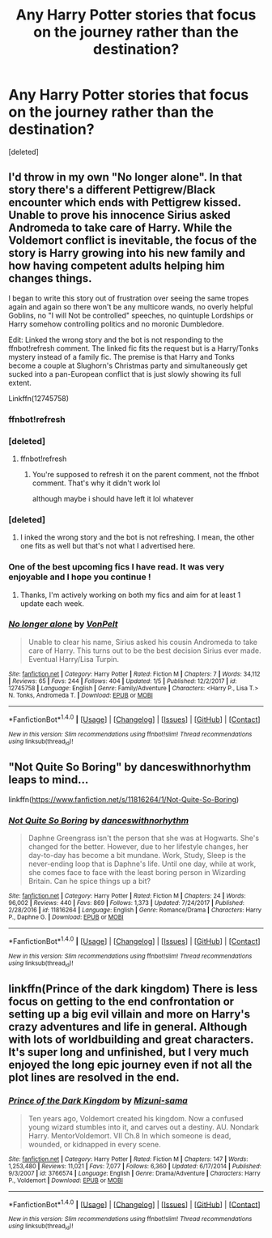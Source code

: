 #+TITLE: Any Harry Potter stories that focus on the journey rather than the destination?

* Any Harry Potter stories that focus on the journey rather than the destination?
:PROPERTIES:
:Score: 6
:DateUnix: 1516002905.0
:DateShort: 2018-Jan-15
:END:
[deleted]


** I'd throw in my own "No longer alone". In that story there's a different Pettigrew/Black encounter which ends with Pettigrew kissed. Unable to prove his innocence Sirius asked Andromeda to take care of Harry. While the Voldemort conflict is inevitable, the focus of the story is Harry growing into his new family and how having competent adults helping him changes things.

I began to write this story out of frustration over seeing the same tropes again and again so there won't be any multicore wands, no overly helpful Goblins, no "I will Not be controlled" speeches, no quintuple Lordships or Harry somehow controlling politics and no moronic Dumbledore.

Edit: Linked the wrong story and the bot is not responding to the ffnbot!refresh comment. The linked fic fits the request but is a Harry/Tonks mystery instead of a family fic. The premise is that Harry and Tonks become a couple at Slughorn's Christmas party and simultaneously get sucked into a pan-European conflict that is just slowly showing its full extent.

Linkffn(12745758)
:PROPERTIES:
:Author: Hellstrike
:Score: 5
:DateUnix: 1516005927.0
:DateShort: 2018-Jan-15
:END:

*** ffnbot!refresh
:PROPERTIES:
:Author: lightningowl15
:Score: 2
:DateUnix: 1516059544.0
:DateShort: 2018-Jan-16
:END:


*** [deleted]
:PROPERTIES:
:Score: 1
:DateUnix: 1516005931.0
:DateShort: 2018-Jan-15
:END:

**** ffnbot!refresh
:PROPERTIES:
:Author: Hellstrike
:Score: 0
:DateUnix: 1516006199.0
:DateShort: 2018-Jan-15
:END:

***** You're supposed to refresh it on the parent comment, not the ffnbot comment. That's why it didn't work lol

although maybe i should have left it lol whatever
:PROPERTIES:
:Author: lightningowl15
:Score: 2
:DateUnix: 1516059585.0
:DateShort: 2018-Jan-16
:END:


*** [deleted]
:PROPERTIES:
:Score: 1
:DateUnix: 1516006422.0
:DateShort: 2018-Jan-15
:END:

**** I inked the wrong story and the bot is not refreshing. I mean, the other one fits as well but that's not what I advertised here.
:PROPERTIES:
:Author: Hellstrike
:Score: 1
:DateUnix: 1516006573.0
:DateShort: 2018-Jan-15
:END:


*** One of the best upcoming fics I have read. It was very enjoyable and I hope you continue !
:PROPERTIES:
:Author: _Reborn_
:Score: 1
:DateUnix: 1516025266.0
:DateShort: 2018-Jan-15
:END:

**** Thanks, I'm actively working on both my fics and aim for at least 1 update each week.
:PROPERTIES:
:Author: Hellstrike
:Score: 1
:DateUnix: 1516026169.0
:DateShort: 2018-Jan-15
:END:


*** [[http://www.fanfiction.net/s/12745758/1/][*/No longer alone/*]] by [[https://www.fanfiction.net/u/8266516/VonPelt][/VonPelt/]]

#+begin_quote
  Unable to clear his name, Sirius asked his cousin Andromeda to take care of Harry. This turns out to be the best decision Sirius ever made. Eventual Harry/Lisa Turpin.
#+end_quote

^{/Site/: [[http://www.fanfiction.net/][fanfiction.net]] *|* /Category/: Harry Potter *|* /Rated/: Fiction M *|* /Chapters/: 7 *|* /Words/: 34,112 *|* /Reviews/: 65 *|* /Favs/: 244 *|* /Follows/: 404 *|* /Updated/: 1/5 *|* /Published/: 12/2/2017 *|* /id/: 12745758 *|* /Language/: English *|* /Genre/: Family/Adventure *|* /Characters/: <Harry P., Lisa T.> N. Tonks, Andromeda T. *|* /Download/: [[http://www.ff2ebook.com/old/ffn-bot/index.php?id=12745758&source=ff&filetype=epub][EPUB]] or [[http://www.ff2ebook.com/old/ffn-bot/index.php?id=12745758&source=ff&filetype=mobi][MOBI]]}

--------------

*FanfictionBot*^{1.4.0} *|* [[[https://github.com/tusing/reddit-ffn-bot/wiki/Usage][Usage]]] | [[[https://github.com/tusing/reddit-ffn-bot/wiki/Changelog][Changelog]]] | [[[https://github.com/tusing/reddit-ffn-bot/issues/][Issues]]] | [[[https://github.com/tusing/reddit-ffn-bot/][GitHub]]] | [[[https://www.reddit.com/message/compose?to=tusing][Contact]]]

^{/New in this version: Slim recommendations using/ ffnbot!slim! /Thread recommendations using/ linksub(thread_id)!}
:PROPERTIES:
:Author: FanfictionBot
:Score: 0
:DateUnix: 1516059563.0
:DateShort: 2018-Jan-16
:END:


** "Not Quite So Boring" by danceswithnorhythm leaps to mind...

linkffn([[https://www.fanfiction.net/s/11816264/1/Not-Quite-So-Boring]])
:PROPERTIES:
:Author: MolochDhalgren
:Score: 1
:DateUnix: 1516066695.0
:DateShort: 2018-Jan-16
:END:

*** [[http://www.fanfiction.net/s/11816264/1/][*/Not Quite So Boring/*]] by [[https://www.fanfiction.net/u/7478711/danceswithnorhythm][/danceswithnorhythm/]]

#+begin_quote
  Daphne Greengrass isn't the person that she was at Hogwarts. She's changed for the better. However, due to her lifestyle changes, her day-to-day has become a bit mundane. Work, Study, Sleep is the never-ending loop that is Daphne's life. Until one day, while at work, she comes face to face with the least boring person in Wizarding Britain. Can he spice things up a bit?
#+end_quote

^{/Site/: [[http://www.fanfiction.net/][fanfiction.net]] *|* /Category/: Harry Potter *|* /Rated/: Fiction M *|* /Chapters/: 24 *|* /Words/: 96,002 *|* /Reviews/: 440 *|* /Favs/: 869 *|* /Follows/: 1,373 *|* /Updated/: 7/24/2017 *|* /Published/: 2/28/2016 *|* /id/: 11816264 *|* /Language/: English *|* /Genre/: Romance/Drama *|* /Characters/: Harry P., Daphne G. *|* /Download/: [[http://www.ff2ebook.com/old/ffn-bot/index.php?id=11816264&source=ff&filetype=epub][EPUB]] or [[http://www.ff2ebook.com/old/ffn-bot/index.php?id=11816264&source=ff&filetype=mobi][MOBI]]}

--------------

*FanfictionBot*^{1.4.0} *|* [[[https://github.com/tusing/reddit-ffn-bot/wiki/Usage][Usage]]] | [[[https://github.com/tusing/reddit-ffn-bot/wiki/Changelog][Changelog]]] | [[[https://github.com/tusing/reddit-ffn-bot/issues/][Issues]]] | [[[https://github.com/tusing/reddit-ffn-bot/][GitHub]]] | [[[https://www.reddit.com/message/compose?to=tusing][Contact]]]

^{/New in this version: Slim recommendations using/ ffnbot!slim! /Thread recommendations using/ linksub(thread_id)!}
:PROPERTIES:
:Author: FanfictionBot
:Score: 1
:DateUnix: 1516066703.0
:DateShort: 2018-Jan-16
:END:


** linkffn(Prince of the dark kingdom) There is less focus on getting to the end confrontation or setting up a big evil villain and more on Harry's crazy adventures and life in general. Although with lots of worldbuilding and great characters. It's super long and unfinished, but I very much enjoyed the long epic journey even if not all the plot lines are resolved in the end.
:PROPERTIES:
:Author: dehue
:Score: 1
:DateUnix: 1516085489.0
:DateShort: 2018-Jan-16
:END:

*** [[http://www.fanfiction.net/s/3766574/1/][*/Prince of the Dark Kingdom/*]] by [[https://www.fanfiction.net/u/1355498/Mizuni-sama][/Mizuni-sama/]]

#+begin_quote
  Ten years ago, Voldemort created his kingdom. Now a confused young wizard stumbles into it, and carves out a destiny. AU. Nondark Harry. MentorVoldemort. VII Ch.8 In which someone is dead, wounded, or kidnapped in every scene.
#+end_quote

^{/Site/: [[http://www.fanfiction.net/][fanfiction.net]] *|* /Category/: Harry Potter *|* /Rated/: Fiction M *|* /Chapters/: 147 *|* /Words/: 1,253,480 *|* /Reviews/: 11,021 *|* /Favs/: 7,077 *|* /Follows/: 6,360 *|* /Updated/: 6/17/2014 *|* /Published/: 9/3/2007 *|* /id/: 3766574 *|* /Language/: English *|* /Genre/: Drama/Adventure *|* /Characters/: Harry P., Voldemort *|* /Download/: [[http://www.ff2ebook.com/old/ffn-bot/index.php?id=3766574&source=ff&filetype=epub][EPUB]] or [[http://www.ff2ebook.com/old/ffn-bot/index.php?id=3766574&source=ff&filetype=mobi][MOBI]]}

--------------

*FanfictionBot*^{1.4.0} *|* [[[https://github.com/tusing/reddit-ffn-bot/wiki/Usage][Usage]]] | [[[https://github.com/tusing/reddit-ffn-bot/wiki/Changelog][Changelog]]] | [[[https://github.com/tusing/reddit-ffn-bot/issues/][Issues]]] | [[[https://github.com/tusing/reddit-ffn-bot/][GitHub]]] | [[[https://www.reddit.com/message/compose?to=tusing][Contact]]]

^{/New in this version: Slim recommendations using/ ffnbot!slim! /Thread recommendations using/ linksub(thread_id)!}
:PROPERTIES:
:Author: FanfictionBot
:Score: 1
:DateUnix: 1516085509.0
:DateShort: 2018-Jan-16
:END:
